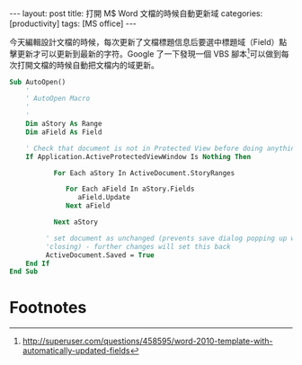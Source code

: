 #+BEGIN_HTML
---
layout: post
title: 打開 M$ Word 文檔的時候自動更新域
categories: [productivity]
tags: [MS office]
---
#+END_HTML

今天編輯設計文檔的時候，每次更新了文檔標題信息后要選中標題域（Field）點擊更新才可以更新到最新的字符。Google 了一下發現一個 VBS 腳本[fn:1]可以做到每次打開文檔的時候自動把文檔内的域更新。

#+BEGIN_SRC vb
Sub AutoOpen()
    '
    ' AutoOpen Macro
    '
    '
    Dim aStory As Range
    Dim aField As Field

    ' Check that document is not in Protected View before doing anything
    If Application.ActiveProtectedViewWindow Is Nothing Then

           For Each aStory In ActiveDocument.StoryRanges

              For Each aField In aStory.Fields
                 aField.Update
              Next aField

           Next aStory

         ' set document as unchanged (prevents save dialog popping up when
         'closing) - further changes will set this back
         ActiveDocument.Saved = True
    End If
End Sub
#+END_SRC

* Footnotes

[fn:1] http://superuser.com/questions/458595/word-2010-template-with-automatically-updated-fields

